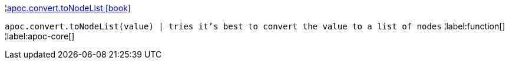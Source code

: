 ¦xref::overview/apoc.convert/apoc.convert.toNodeList.adoc[apoc.convert.toNodeList icon:book[]] +

`apoc.convert.toNodeList(value) | tries it's best to convert the value to a list of nodes`
¦label:function[]
¦label:apoc-core[]
